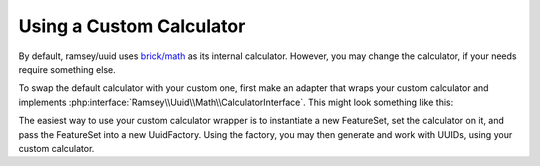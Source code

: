 .. _customize.calculators:

=========================
Using a Custom Calculator
=========================

By default, ramsey/uuid uses `brick/math`_  as its internal calculator. However,
you may change the calculator, if your needs require something else.

To swap the default calculator with your custom one, first make an adapter that
wraps your custom calculator and implements
:php:interface:`Ramsey\\Uuid\\Math\\CalculatorInterface`. This might look
something like this:

.. code-block:: php
    :caption: Create a custom calculator wrapper that implements CalculatorInterface
    :name: customize.calculators.wrapper-example

    namespace MyProject;

    use Other\OtherCalculator;
    use Ramsey\Uuid\Math\CalculatorInterface;
    use Ramsey\Uuid\Type\Integer as IntegerObject;
    use Ramsey\Uuid\Type\NumberInterface;

    class MyUuidCalculator implements CalculatorInterface
    {
        private $internalCalculator;

        public function __construct(OtherCalculator $customCalculator)
        {
            $this->internalCalculator = $customCalculator;
        }

        public function add(NumberInterface $augend, NumberInterface ...$addends): NumberInterface
        {
            $value = $augend->toString();

            foreach ($addends as $addend) {
                $value = $this->internalCalculator->plus($value, $addend->toString());
            }

            return new IntegerObject($value);
        }

        /* ... Class truncated for brevity ... */

    }

The easiest way to use your custom calculator wrapper is to instantiate a new
FeatureSet, set the calculator on it, and pass the FeatureSet into a new
UuidFactory. Using the factory, you may then generate and work with UUIDs, using
your custom calculator.

.. code-block:: php
    :caption: Use your custom calculator wrapper when working with UUIDs
    :name: customize.calculators.use-wrapper-example

    use MyProject\MyUuidCalculator;
    use Other\OtherCalculator;
    use Ramsey\Uuid\FeatureSet;
    use Ramsey\Uuid\UuidFactory;

    $otherCalculator = new OtherCalculator();
    $myUuidCalculator = new MyUuidCalculator($otherCalculator);

    $featureSet = new FeatureSet();
    $featureSet->setCalculator($myUuidCalculator);

    $factory = new UuidFactory($featureSet);

    $uuid = $factory->uuid1();


.. _brick/math: https://github.com/brick/math
